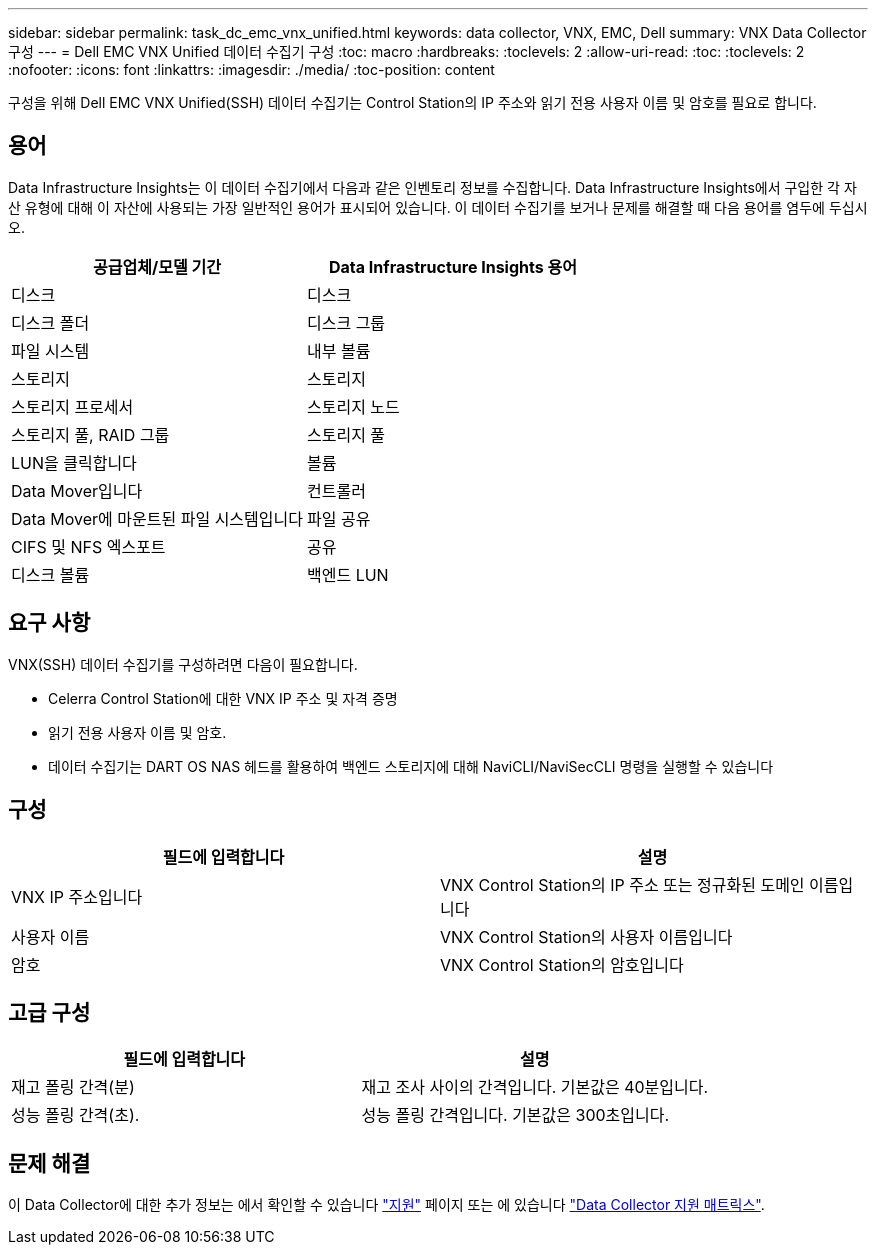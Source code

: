 ---
sidebar: sidebar 
permalink: task_dc_emc_vnx_unified.html 
keywords: data collector, VNX, EMC, Dell 
summary: VNX Data Collector 구성 
---
= Dell EMC VNX Unified 데이터 수집기 구성
:toc: macro
:hardbreaks:
:toclevels: 2
:allow-uri-read: 
:toc: 
:toclevels: 2
:nofooter: 
:icons: font
:linkattrs: 
:imagesdir: ./media/
:toc-position: content


[role="lead"]
구성을 위해 Dell EMC VNX Unified(SSH) 데이터 수집기는 Control Station의 IP 주소와 읽기 전용 사용자 이름 및 암호를 필요로 합니다.



== 용어

Data Infrastructure Insights는 이 데이터 수집기에서 다음과 같은 인벤토리 정보를 수집합니다. Data Infrastructure Insights에서 구입한 각 자산 유형에 대해 이 자산에 사용되는 가장 일반적인 용어가 표시되어 있습니다. 이 데이터 수집기를 보거나 문제를 해결할 때 다음 용어를 염두에 두십시오.

[cols="2*"]
|===
| 공급업체/모델 기간 | Data Infrastructure Insights 용어 


| 디스크 | 디스크 


| 디스크 폴더 | 디스크 그룹 


| 파일 시스템 | 내부 볼륨 


| 스토리지 | 스토리지 


| 스토리지 프로세서 | 스토리지 노드 


| 스토리지 풀, RAID 그룹 | 스토리지 풀 


| LUN을 클릭합니다 | 볼륨 


| Data Mover입니다 | 컨트롤러 


| Data Mover에 마운트된 파일 시스템입니다 | 파일 공유 


| CIFS 및 NFS 엑스포트 | 공유 


| 디스크 볼륨 | 백엔드 LUN 
|===


== 요구 사항

VNX(SSH) 데이터 수집기를 구성하려면 다음이 필요합니다.

* Celerra Control Station에 대한 VNX IP 주소 및 자격 증명
* 읽기 전용 사용자 이름 및 암호.
* 데이터 수집기는 DART OS NAS 헤드를 활용하여 백엔드 스토리지에 대해 NaviCLI/NaviSecCLI 명령을 실행할 수 있습니다




== 구성

[cols="2*"]
|===
| 필드에 입력합니다 | 설명 


| VNX IP 주소입니다 | VNX Control Station의 IP 주소 또는 정규화된 도메인 이름입니다 


| 사용자 이름 | VNX Control Station의 사용자 이름입니다 


| 암호 | VNX Control Station의 암호입니다 
|===


== 고급 구성

[cols="2*"]
|===
| 필드에 입력합니다 | 설명 


| 재고 폴링 간격(분) | 재고 조사 사이의 간격입니다. 기본값은 40분입니다. 


| 성능 폴링 간격(초). | 성능 폴링 간격입니다. 기본값은 300초입니다. 
|===


== 문제 해결

이 Data Collector에 대한 추가 정보는 에서 확인할 수 있습니다 link:concept_requesting_support.html["지원"] 페이지 또는 에 있습니다 link:reference_data_collector_support_matrix.html["Data Collector 지원 매트릭스"].
